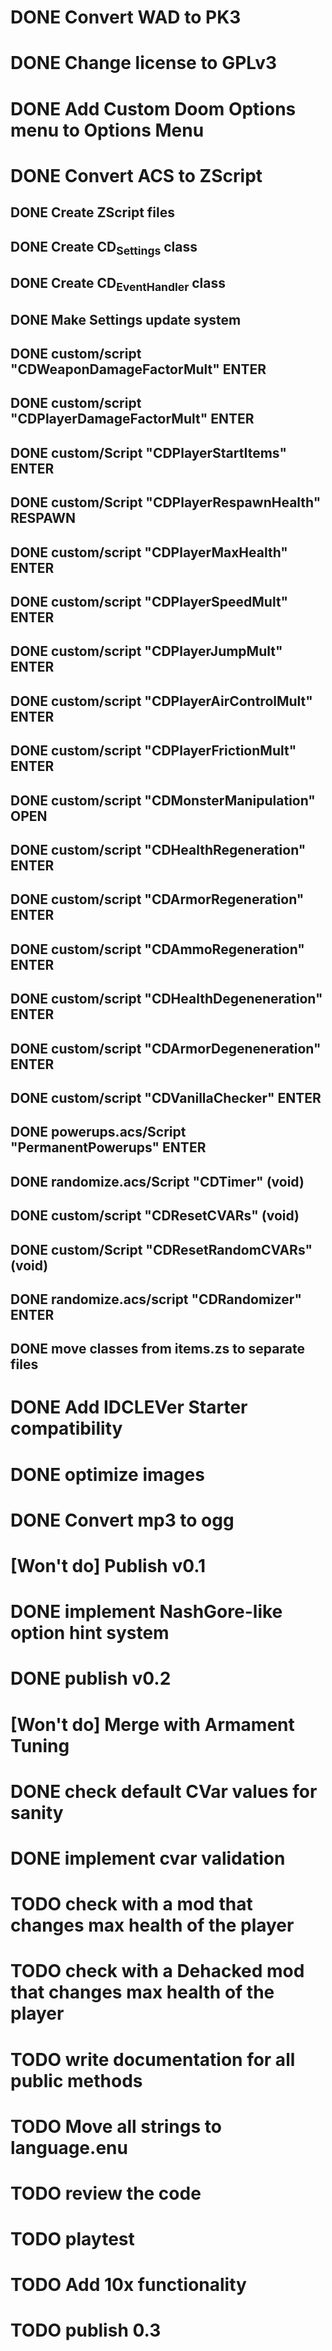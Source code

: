 * DONE Convert WAD to PK3
* DONE Change license to GPLv3
* DONE Add Custom Doom Options menu to Options Menu
* DONE Convert ACS to ZScript
** DONE Create ZScript files
** DONE Create CD_Settings class
** DONE Create CD_EventHandler class
** DONE Make Settings update system
** DONE custom/script "CDWeaponDamageFactorMult" ENTER
** DONE custom/script "CDPlayerDamageFactorMult" ENTER
** DONE custom/Script "CDPlayerStartItems" ENTER
** DONE custom/Script "CDPlayerRespawnHealth" RESPAWN
** DONE custom/script "CDPlayerMaxHealth" ENTER
** DONE custom/script "CDPlayerSpeedMult" ENTER
** DONE custom/script "CDPlayerJumpMult" ENTER
** DONE custom/script "CDPlayerAirControlMult" ENTER
** DONE custom/script "CDPlayerFrictionMult" ENTER
** DONE custom/script "CDMonsterManipulation" OPEN
** DONE custom/script "CDHealthRegeneration" ENTER
** DONE custom/script "CDArmorRegeneration" ENTER
** DONE custom/script "CDAmmoRegeneration" ENTER
** DONE custom/script "CDHealthDegeneneration" ENTER
** DONE custom/script "CDArmorDegeneneration" ENTER
** DONE custom/script "CDVanillaChecker" ENTER
** DONE powerups.acs/Script "PermanentPowerups" ENTER
** DONE randomize.acs/Script "CDTimer" (void)
** DONE custom/script "CDResetCVARs" (void)
** DONE custom/Script "CDResetRandomCVARs" (void)
** DONE randomize.acs/script "CDRandomizer" ENTER
** DONE move classes from items.zs to separate files
* DONE Add IDCLEVer Starter compatibility
* DONE optimize images
* DONE Convert mp3 to ogg
* [Won't do] Publish v0.1
* DONE implement NashGore-like option hint system
* DONE publish v0.2
* [Won't do] Merge with Armament Tuning
* DONE check default CVar values for sanity
* DONE implement cvar validation
* TODO check with a mod that changes max health of the player
* TODO check with a Dehacked mod that changes max health of the player
* TODO write documentation for all public methods
* TODO Move all strings to language.enu
* TODO review the code
* TODO playtest
* TODO Add 10x functionality
* TODO publish 0.3
